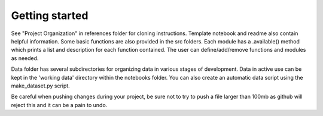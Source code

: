 Getting started
===============

See "Project Organization" in references folder for cloning instructions.  Template notebook and readme also contain helpful information.  Some basic functions are also provided in the src folders.  Each module has a .available() method which prints a list and description for each function contained.  The user can define/add/remove functions and modules as needed.  

Data folder has several subdirectories for organizing data in various stages of development.  Data in active use can be kept in the 'working data' directory within the notebooks folder.  You can also create an automatic data script using the make_dataset.py script.  

Be careful when pushing changes during your project, be sure not to try to push a file larger than 100mb as github will reject this and it can be a pain to undo. 
